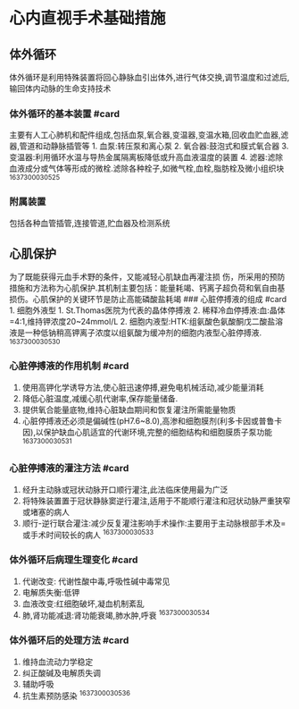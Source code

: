 * 心内直视手术基础措施
  :PROPERTIES:
  :CUSTOM_ID: 心内直视手术基础措施
  :ID:       20211122T213533.474645
  :END:
** 体外循环
   :PROPERTIES:
   :CUSTOM_ID: 体外循环
   :END:
体外循环是利用特殊装置将回心静脉血引出体外,进行气体交换,调节温度和过滤后,输回体内动脉的生命支持技术

*** 体外循环的基本装置 #card
    :PROPERTIES:
    :CUSTOM_ID: 体外循环的基本装置-card
    :END:
主要有人工心肺机和配件组成,包括血泵,氧合器,变温器,变温水箱,回收血贮血器,滤器,管道和动静脉插管等 1.
血泵:转压泵和离心泵 2. 氧合器:鼓泡式和膜式氧合器 3.
变温器:利用循环水温与导热金属隔离板降低或升高血液温度的装置 4.
滤器:滤除血液成分或气体等形成的微栓.滤除各种栓子,如微气栓,血栓,脂肪栓及微小组织块
^1637300030525

*** 附属装置
    :PROPERTIES:
    :CUSTOM_ID: 附属装置
    :END:
包括各种血管插管,连接管道,贮血器及检测系统

** 心肌保护
   :PROPERTIES:
   :CUSTOM_ID: 心肌保护
   :END:
为了既能获得元血手术野的条件，又能减轻心肌缺血再灌注损
伤，所采用的预防措施和方法称为心肌保护.其机制主要包括：能量耗竭、钙离子超负荷和氧自由基损伤。心肌保护的关键环节是防止高能磷酸盐耗竭
### 心脏停搏液的组成 #card 1. 细胞外液型 1.
St.Thomas医院为代表的晶体停搏液 2.
稀释冷血停搏液:血:晶体=4:1,维持钾浓度20~24mmol/L 2.
细胞内液型:HTK:组氨酸色氨酸酮戊二酸盐溶液是一种低钠稍高钾离子浓度以组氨酸为缓冲剂的细胞内液型心脏停搏液.
^1637300030530

*** 心脏停搏液的作用机制 #card
    :PROPERTIES:
    :CUSTOM_ID: 心脏停搏液的作用机制-card
    :END:

1. 使用高钾化学诱导方法,使心脏迅速停搏,避免电机械活动,减少能量消耗
2. 降低心脏温度,减缓心肌代谢率,保存能量储备.
3. 提供氧合能量底物,维持心脏缺血期间和恢复灌注所需能量物质
4. 心脏停搏液还必须是偏碱性(pH7.6~8.0),高渗和细胞膜剂(利多卡因或普鲁卡因),以保护缺血心肌适宜的代谢环境,完整的细胞结构和细胞膜质子泵功能
   ^1637300030531

*** 心脏停搏液的灌注方法 #card
    :PROPERTIES:
    :CUSTOM_ID: 心脏停搏液的灌注方法-card
    :END:

1. 经升主动脉或冠状动脉开口顺行灌注,此法临床使用最为广泛
2. 将特殊装置置于冠状静脉窦逆行灌注,适用于不能顺行灌注和冠状动脉严重狭窄或堵塞的病人
3. 顺行-逆行联合灌注:减少反复灌注影响手术操作:主要用于主动脉根部手术及=或手术时间较长的病人
   ^1637300030533

*** 体外循环后病理生理变化 #card
    :PROPERTIES:
    :CUSTOM_ID: 体外循环后病理生理变化-card
    :END:

1. 代谢改变: 代谢性酸中毒,呼吸性碱中毒常见
2. 电解质失衡:低钾
3. 血液改变:红细胞破坏,凝血机制紊乱
4. 肺,肾功能减退:肾功能衰竭,肺水肿,呼衰 ^1637300030534

*** 体外循环后的处理方法 #card
    :PROPERTIES:
    :CUSTOM_ID: 体外循环后的处理方法-card
    :END:

1. 维持血流动力学稳定
2. 纠正酸碱及电解质失调
3. 辅助呼吸
4. 抗生素预防感染 ^1637300030536
